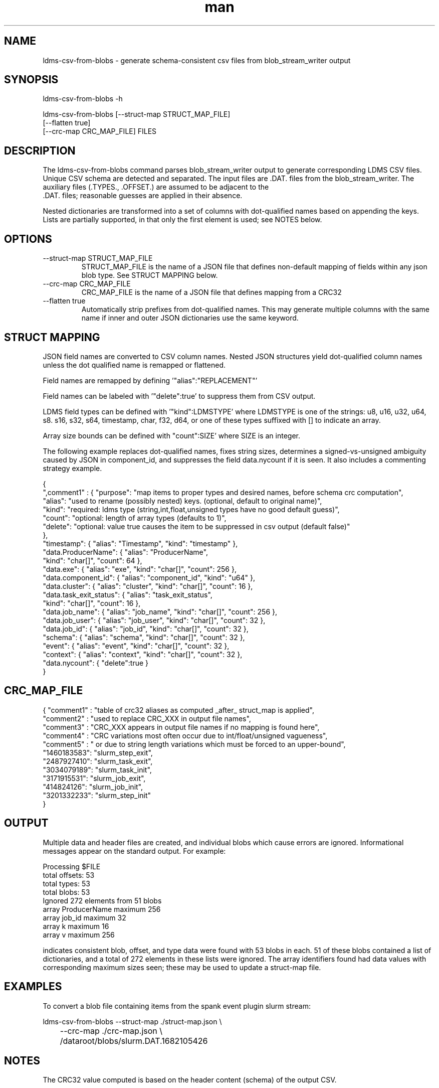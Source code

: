 .\" Manpage for ldms-csv-from-blobs
.\" Contact ovis-help@ca.sandia.gov to correct errors or typos.
.TH man 8 "21 Apr 2023" "v4.4" "ldms-csv-from-blobs man page"

.SH NAME
ldms-csv-from-blobs \- generate schema-consistent csv files from blob_stream_writer output

.SH SYNOPSIS
.PP
ldms-csv-from-blobs -h
.PP
ldms-csv-from-blobs [--struct-map STRUCT_MAP_FILE]
     [--flatten true]
     [--crc-map CRC_MAP_FILE] FILES

.SH DESCRIPTION
The ldms-csv-from-blobs command parses blob_stream_writer output
to generate corresponding LDMS CSV files. Unique CSV schema are detected
and separated. The input files are .DAT. files from the blob_stream_writer.
The auxiliary files (.TYPES., .OFFSET.) are assumed to be adjacent to the
 .DAT. files; reasonable guesses are applied in their absence.

Nested dictionaries are transformed into a set of columns with dot-qualified names
based on appending the keys. Lists are partially supported, in that only the first element is used; see NOTES below.

.SH OPTIONS
.TP
--struct-map STRUCT_MAP_FILE
.br
STRUCT_MAP_FILE is the name of a JSON file that defines non-default mapping
of fields within any json blob type. See STRUCT MAPPING below.
.TP
--crc-map CRC_MAP_FILE
.br
CRC_MAP_FILE is the name of a JSON file that defines mapping from a CRC32
.TP
--flatten true
.br
Automatically strip prefixes from dot-qualified names.
This may generate multiple columns with the same name if
inner and outer JSON dictionaries use the same keyword.

.SH STRUCT MAPPING

JSON field names are converted to CSV column names.
Nested JSON structures yield dot-qualified column names unless the dot qualified name is remapped or flattened.

Field names are remapped by defining '"alias":"REPLACEMENT"'

Field names can be labeled with '"delete":true' to suppress them from CSV output.

LDMS field types can be defined with '"kind":LDMSTYPE' where LDMSTYPE is one of the strings: u8, u16, u32, u64, s8. s16, s32, s64, timestamp, char, f32, d64, or one of these types suffixed with [] to indicate an array.

Array size bounds can be defined with "count":SIZE' where SIZE is an integer.

The following example replaces dot-qualified names, fixes string sizes, determines a signed-vs-unsigned
ambiguity caused by JSON in component_id, and suppresses the field data.nycount if it is seen.
It also includes a commenting strategy example.

.nf

{
  ",comment1" : { "purpose": "map items to proper types and desired names, before schema crc computation",
    "alias": "used to rename (possibly nested) keys. (optional, default to original name)",
    "kind": "required: ldms type (string,int,float,unsigned types have no good default guess)",
    "count": "optional: length of array types (defaults to 1)",
    "delete": "optional: value true causes the item to be suppressed in csv output (default false)"
  },
  "timestamp": { "alias": "Timestamp", "kind": "timestamp" },
  "data.ProducerName": { "alias": "ProducerName",
                         "kind": "char[]", "count": 64 },
  "data.exe": { "alias": "exe", "kind": "char[]", "count": 256 },
  "data.component_id": { "alias": "component_id", "kind": "u64" },
  "data.cluster": { "alias": "cluster", "kind": "char[]", "count": 16 },
  "data.task_exit_status": { "alias": "task_exit_status",
                             "kind": "char[]", "count": 16 },
  "data.job_name": { "alias": "job_name", "kind": "char[]", "count": 256 },
  "data.job_user": { "alias": "job_user", "kind": "char[]", "count": 32 },
  "data.job_id": { "alias": "job_id", "kind": "char[]", "count": 32 },
  "schema": { "alias": "schema", "kind": "char[]", "count": 32 },
  "event": { "alias": "event", "kind": "char[]", "count": 32 },
  "context": { "alias": "context", "kind": "char[]", "count": 32 },
  "data.nycount": { "delete":true }
}

.fi

.SH CRC_MAP_FILE

.nf

{ "comment1" : "table of crc32 aliases as computed _after_ struct_map is applied",
  "comment2" : "used to replace CRC_XXX in output file names",
  "comment3" : "CRC_XXX appears in output file names if no mapping is found here",
  "comment4" : "CRC variations most often occur due to int/float/unsigned vagueness",
  "comment5" : "  or due to string length variations which must be forced to an upper-bound",
  "1460183583": "slurm_step_exit",
  "2487927410": "slurm_task_exit",
  "3034079189": "slurm_task_init",
  "3171915531": "slurm_job_exit",
  "414824126": "slurm_job_init",
  "3201332233": "slurm_step_init"
}
.fi

.SH OUTPUT

Multiple data and header files are created, and individual blobs which cause errors are ignored.
Informational messages appear on the standard output. For example:

.nf
Processing $FILE
total offsets: 53
total types: 53
total blobs: 53
Ignored 272 elements from 51 blobs
array ProducerName maximum 256
array job_id maximum 32
array k maximum 16
array v maximum 256
.fi

indicates consistent blob, offset, and type data were found with 53 blobs in each.
51 of these blobs contained a list of dictionaries, and a total of 272 elements in these lists were ignored.
The array identifiers found had data values with corresponding maximum sizes seen; these may be used to update a
struct-map file.

.SH EXAMPLES

To convert a blob file containing items from the spank event plugin slurm stream:
.nf

ldms-csv-from-blobs --struct-map ./struct-map.json \\
	--crc-map ./crc-map.json \\
	/dataroot/blobs/slurm.DAT.1682105426
.fi

.SH NOTES

The CRC32 value computed is based on the header content (schema) of the output CSV.

The input transformation is based only on individual field names, not on the overall content of each JSON object transformed.

By design, only the first element of any list is processed and the rest are skipped. For complicated message structures that need unrolling of lists to multiple CSV rows, replay the messages to an ldmsd configured with an appropriate storage policy decomposition rule set.

.SH SEE ALSO
Plugin_store_csv(7)
